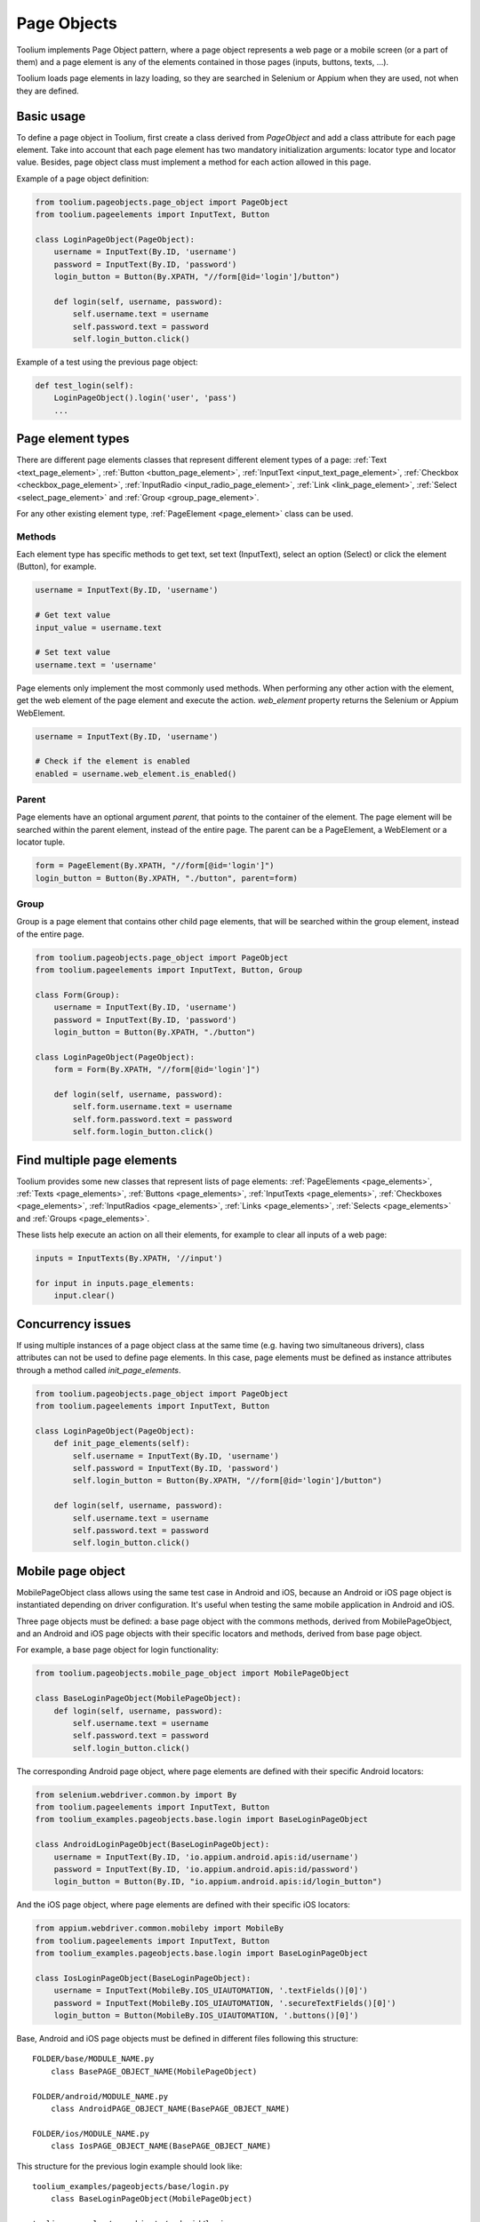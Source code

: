.. _page_objects:

Page Objects
============

Toolium implements Page Object pattern, where a page object represents a web page or a mobile screen (or a part of them)
and a page element is any of the elements contained in those pages (inputs, buttons, texts, ...).

Toolium loads page elements in lazy loading, so they are searched in Selenium or Appium when they are used, not when
they are defined.

Basic usage
-----------

To define a page object in Toolium, first create a class derived from *PageObject* and add a class attribute for each
page element. Take into account that each page element has two mandatory initialization arguments: locator type and
locator value. Besides, page object class must implement a method for each action allowed in this page.

Example of a page object definition:

.. code-block:: python

    from toolium.pageobjects.page_object import PageObject
    from toolium.pageelements import InputText, Button

    class LoginPageObject(PageObject):
        username = InputText(By.ID, 'username')
        password = InputText(By.ID, 'password')
        login_button = Button(By.XPATH, "//form[@id='login']/button")

        def login(self, username, password):
            self.username.text = username
            self.password.text = password
            self.login_button.click()

Example of a test using the previous page object:

.. code-block:: python

    def test_login(self):
        LoginPageObject().login('user', 'pass')
        ...

Page element types
------------------

There are different page elements classes that represent different element types of a page:
:ref:`Text <text_page_element>`, :ref:`Button <button_page_element>`, :ref:`InputText <input_text_page_element>`,
:ref:`Checkbox <checkbox_page_element>`, :ref:`InputRadio <input_radio_page_element>`, :ref:`Link <link_page_element>`,
:ref:`Select <select_page_element>` and :ref:`Group <group_page_element>`.

For any other existing element type, :ref:`PageElement <page_element>` class can be used.

Methods
~~~~~~~

Each element type has specific methods to get text, set text (InputText), select an option (Select) or click the
element (Button), for example.

.. code-block:: python

    username = InputText(By.ID, 'username')

    # Get text value
    input_value = username.text

    # Set text value
    username.text = 'username'

Page elements only implement the most commonly used methods. When performing any other action with the element, get the
web element of the page element and execute the action. *web_element* property returns the Selenium or Appium
WebElement.

.. code-block:: python

    username = InputText(By.ID, 'username')

    # Check if the element is enabled
    enabled = username.web_element.is_enabled()

Parent
~~~~~~

Page elements have an optional argument *parent*, that points to the container of the element. The page element will be
searched within the parent element, instead of the entire page. The parent can be a PageElement, a WebElement or a
locator tuple.

.. code-block:: python

    form = PageElement(By.XPATH, "//form[@id='login']")
    login_button = Button(By.XPATH, "./button", parent=form)


Group
~~~~~

Group is a page element that contains other child page elements, that will be searched within the group element,
instead of the entire page.

.. code-block:: python

    from toolium.pageobjects.page_object import PageObject
    from toolium.pageelements import InputText, Button, Group

    class Form(Group):
        username = InputText(By.ID, 'username')
        password = InputText(By.ID, 'password')
        login_button = Button(By.XPATH, "./button")

    class LoginPageObject(PageObject):
        form = Form(By.XPATH, "//form[@id='login']")

        def login(self, username, password):
            self.form.username.text = username
            self.form.password.text = password
            self.form.login_button.click()


Find multiple page elements
---------------------------

Toolium provides some new classes that represent lists of page elements: :ref:`PageElements <page_elements>`,
:ref:`Texts <page_elements>`, :ref:`Buttons <page_elements>`, :ref:`InputTexts <page_elements>`,
:ref:`Checkboxes <page_elements>`, :ref:`InputRadios <page_elements>`, :ref:`Links <page_elements>`,
:ref:`Selects <page_elements>` and :ref:`Groups <page_elements>`.

These lists help execute an action on all their elements, for example to clear all inputs of a web page:

.. code-block:: python

    inputs = InputTexts(By.XPATH, '//input')

    for input in inputs.page_elements:
        input.clear()

Concurrency issues
------------------

If using multiple instances of a page object class at the same time (e.g. having two simultaneous drivers), class
attributes can not be used to define page elements. In this case, page elements must be defined as instance attributes
through a method called *init_page_elements*.

.. code-block:: python

    from toolium.pageobjects.page_object import PageObject
    from toolium.pageelements import InputText, Button

    class LoginPageObject(PageObject):
        def init_page_elements(self):
            self.username = InputText(By.ID, 'username')
            self.password = InputText(By.ID, 'password')
            self.login_button = Button(By.XPATH, "//form[@id='login']/button")

        def login(self, username, password):
            self.username.text = username
            self.password.text = password
            self.login_button.click()

Mobile page object
------------------

MobilePageObject class allows using the same test case in Android and iOS, because an Android or iOS page object is
instantiated depending on driver configuration. It's useful when testing the same mobile application in Android and iOS.

Three page objects must be defined: a base page object with the commons methods, derived from MobilePageObject, and an
Android and iOS page objects with their specific locators and methods, derived from base page object.

For example, a base page object for login functionality:

.. code-block:: python

    from toolium.pageobjects.mobile_page_object import MobilePageObject

    class BaseLoginPageObject(MobilePageObject):
        def login(self, username, password):
            self.username.text = username
            self.password.text = password
            self.login_button.click()

The corresponding Android page object, where page elements are defined with their specific Android locators:

.. code-block:: python

    from selenium.webdriver.common.by import By
    from toolium.pageelements import InputText, Button
    from toolium_examples.pageobjects.base.login import BaseLoginPageObject

    class AndroidLoginPageObject(BaseLoginPageObject):
        username = InputText(By.ID, 'io.appium.android.apis:id/username')
        password = InputText(By.ID, 'io.appium.android.apis:id/password')
        login_button = Button(By.ID, "io.appium.android.apis:id/login_button")


And the iOS page object, where page elements are defined with their specific iOS locators:

.. code-block:: python

    from appium.webdriver.common.mobileby import MobileBy
    from toolium.pageelements import InputText, Button
    from toolium_examples.pageobjects.base.login import BaseLoginPageObject

    class IosLoginPageObject(BaseLoginPageObject):
        username = InputText(MobileBy.IOS_UIAUTOMATION, '.textFields()[0]')
        password = InputText(MobileBy.IOS_UIAUTOMATION, '.secureTextFields()[0]')
        login_button = Button(MobileBy.IOS_UIAUTOMATION, '.buttons()[0]')


Base, Android and iOS page objects must be defined in different files following this structure::

    FOLDER/base/MODULE_NAME.py
        class BasePAGE_OBJECT_NAME(MobilePageObject)

    FOLDER/android/MODULE_NAME.py
        class AndroidPAGE_OBJECT_NAME(BasePAGE_OBJECT_NAME)

    FOLDER/ios/MODULE_NAME.py
        class IosPAGE_OBJECT_NAME(BasePAGE_OBJECT_NAME)

This structure for the previous login example should look like::

    toolium_examples/pageobjects/base/login.py
        class BaseLoginPageObject(MobilePageObject)

    toolium_examples/pageobjects/android/login.py
        class AndroidLoginPageObject(BaseLoginPageObject)

    toolium_examples/pageobjects/ios/login.py
        class IosLoginPageObject(BaseLoginPageObject)

Finally, test cases must use base page object instead of Android or iOS. During test execution, depending on the driver
type value, the corresponding Android or iOS page object will be instantiated.

.. code-block:: python

    from toolium_examples.pageobjects.base.login import BaseLoginPageObject

    class Login(AppiumTestCase):
        def test_login(self):
            BaseLoginPageObject().login(username, password)
